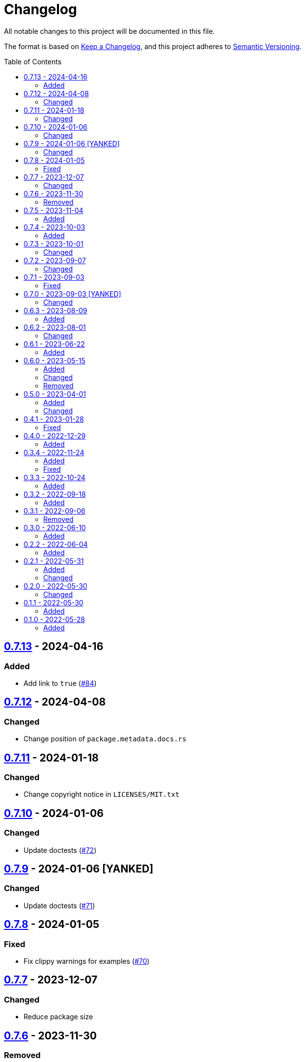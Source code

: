 // SPDX-FileCopyrightText: 2022 Shun Sakai
//
// SPDX-License-Identifier: Apache-2.0 OR MIT

= Changelog
:toc: preamble
:project-url: https://github.com/sorairolake/sysexits-rs
:compare-url: {project-url}/compare
:issue-url: {project-url}/issues
:pull-request-url: {project-url}/pull

All notable changes to this project will be documented in this file.

The format is based on https://keepachangelog.com/[Keep a Changelog], and this
project adheres to https://semver.org/[Semantic Versioning].

== {compare-url}/v0.7.12\...v0.7.13[0.7.13] - 2024-04-16

=== Added

* Add link to `true` ({pull-request-url}/84[#84])

== {compare-url}/v0.7.11\...v0.7.12[0.7.12] - 2024-04-08

=== Changed

* Change position of `package.metadata.docs.rs`

== {compare-url}/v0.7.10\...v0.7.11[0.7.11] - 2024-01-18

=== Changed

* Change copyright notice in `LICENSES/MIT.txt`

== {compare-url}/v0.7.9\...v0.7.10[0.7.10] - 2024-01-06

=== Changed

* Update doctests ({pull-request-url}/72[#72])

== {compare-url}/v0.7.8\...v0.7.9[0.7.9] - 2024-01-06 [YANKED]

=== Changed

* Update doctests ({pull-request-url}/71[#71])

== {compare-url}/v0.7.7\...v0.7.8[0.7.8] - 2024-01-05

=== Fixed

* Fix clippy warnings for examples ({pull-request-url}/70[#70])

== {compare-url}/v0.7.6\...v0.7.7[0.7.7] - 2023-12-07

=== Changed

* Reduce package size

== {compare-url}/v0.7.5\...v0.7.6[0.7.6] - 2023-11-30

=== Removed

* Remove DEP5 file ({pull-request-url}/65[#65])

== {compare-url}/v0.7.4\...v0.7.5[0.7.5] - 2023-11-04

=== Added

* Add Code of Conduct ({pull-request-url}/60[#60])

== {compare-url}/v0.7.3\...v0.7.4[0.7.4] - 2023-10-03

=== Added

* Add conversion to `i8`, `i16`, `i64`, `i128`, `isize`, `u16`, `u64`, `u128`
  and `usize` ({pull-request-url}/56[#56])

== {compare-url}/v0.7.2\...v0.7.3[0.7.3] - 2023-10-01

=== Changed

* Extend `io::ErrorKind` conversion to support variants available in the
  nightly ({pull-request-url}/52[#52])

== {compare-url}/v0.7.1\...v0.7.2[0.7.2] - 2023-09-07

=== Changed

* Change to use a list of copyright holders in copyright notice
  ({pull-request-url}/46[#46])

== {compare-url}/v0.7.0\...v0.7.1[0.7.1] - 2023-09-03

=== Fixed

* Fix `Cargo.lock`

== {compare-url}/v0.6.3\...v0.7.0[0.7.0] - 2023-09-03 [YANKED]

=== Changed

* Change `SPDX-FileCopyrightText` of each file to include only the year of
  initial publication ({pull-request-url}/38[#38])
* Change "Contributors" to "other contributors" in the copyright notice
  ({pull-request-url}/38[#38])
* Remove unnecessary newline after period ({pull-request-url}/39[#39])
* Change parameters of methods to pass-by-reference ({pull-request-url}/40[#40])

== {compare-url}/v0.6.2\...v0.6.3[0.6.3] - 2023-08-09

=== Added

* Add more doctests to `From` ({pull-request-url}/36[#36])

== {compare-url}/v0.6.1\...v0.6.2[0.6.2] - 2023-08-01

=== Changed

* Call Docker images directly ({pull-request-url}/32[#32])
* Change the comment header to the format recommended by the REUSE
  Specification ({pull-request-url}/33[#33])
* Make this project REUSE compliant ({pull-request-url}/34[#34])

== {compare-url}/v0.6.0\...v0.6.1[0.6.1] - 2023-06-22

=== Added

* Add Linting Workflow for GHA Workflows ({pull-request-url}/31[#31])

== {compare-url}/v0.5.0\...v0.6.0[0.6.0] - 2023-05-15

=== Added

* Add methods to get error details
* Add `impl From<std::io::Error> for ExitCode` ({pull-request-url}/28[#28])

=== Changed

* Replace `impl TryFrom<std::io::ErrorKind> for ExitCode` with
  `impl From<std::io::ErrorKind> for ExitCode`

=== Removed

* Remove `TryFromErrorKindError`

== {compare-url}/v0.4.1\...v0.5.0[0.5.0] - 2023-04-01

=== Added

* Add release checklist ({pull-request-url}/16[#16])
* Implement `PartialEq` and `Eq` for `ExitCode` ({pull-request-url}/19[#19])
* Add `ExitCode` based `Result` type and unit test ({pull-request-url}/21[#21])
* Implement `Error` for `ExitCode` ({pull-request-url}/23[#23])

=== Changed

* Rename `FromErrorKindError` to `TryFromErrorKindError`
* Rename `FromExitStatusError` to `TryFromExitStatusError`

== {compare-url}/v0.4.0\...v0.4.1[0.4.1] - 2023-01-28

=== Fixed

* Fix conversion from `std::process::ExitStatus` if the process was terminated
  by a signal
* Fix conversion from `std::io::ErrorKind` to return `ExitCode::NoInput` if
  error kind is `ErrorKind::NotFound`

== {compare-url}/v0.3.4\...v0.4.0[0.4.0] - 2022-12-29

=== Added

* Add conversions to primitive integer types
* Add `no_std` support
* Add conversion from `std::io::ErrorKind`
* Add conversion from `std::process::ExitStatus`
* Add `ExitCode::exit()`

== {compare-url}/v0.3.3\...v0.3.4[0.3.4] - 2022-11-24

=== Added

* Add `dependabot.yml`

=== Fixed

* Fix CITATION.cff and bump2version Settings ({pull-request-url}/10[#10])

== {compare-url}/v0.3.2\...v0.3.3[0.3.3] - 2022-10-24

=== Added

* Add `inline` attribute to `Display` trait

== {compare-url}/v0.3.1\...v0.3.2[0.3.2] - 2022-09-18

=== Added

* Add lint attributes to examples
* Add the example that returns original exit code

== {compare-url}/v0.3.0\...v0.3.1[0.3.1] - 2022-09-06

=== Removed

* Remove `repr(u8)` from `ExitCode`

== {compare-url}/v0.2.2\...v0.3.0[0.3.0] - 2022-06-10

=== Added

* Implement `Display` trait and corresponding test ({pull-request-url}/1[#1])
* Add the example that returns `sysexits::ExitCode`

== {compare-url}/v0.2.1\...v0.2.2[0.2.2] - 2022-06-04

=== Added

* Add the `inline` attribute

== {compare-url}/v0.2.0\...v0.2.1[0.2.1] - 2022-05-31

=== Added

* Add code example to README

=== Changed

* Update documentation examples inside the crate root file

== {compare-url}/v0.1.1\...v0.2.0[0.2.0] - 2022-05-30

=== Changed

* Rename `sysexits::SysExits` to `sysexits::ExitCode`

== {compare-url}/v0.1.0\...v0.1.1[0.1.1] - 2022-05-30

=== Added

* Add doctest to each variant of `SysExits`
* Add section about usage to README

== {project-url}/releases/tag/v0.1.0[0.1.0] - 2022-05-28

=== Added

* Initial release
